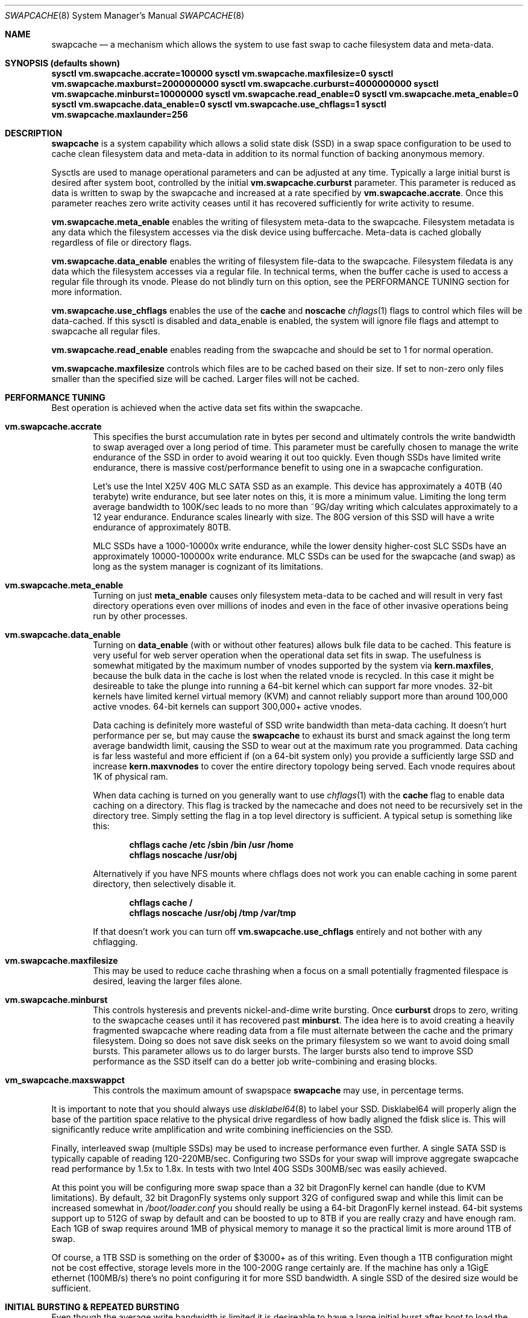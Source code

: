 .\"
.\" swapcache - Cache clean filesystem data & meta-data on SSD-based swap
.\"
.\" Redistribution and use in source and binary forms, with or without
.\" modification, are permitted provided that the following conditions
.\" are met:
.\" 1. Redistributions of source code must retain the above copyright
.\"    notice, this list of conditions and the following disclaimer.
.\" 2. Redistributions in binary form must reproduce the above copyright
.\"    notice, this list of conditions and the following disclaimer in the
.\"    documentation and/or other materials provided with the distribution.
.Dd February 7, 2010
.Dt SWAPCACHE 8
.Os
.Sh NAME
.Nm swapcache
.Nd a
mechanism which allows the system to use fast swap to cache filesystem
data and meta-data.
.Sh SYNOPSIS (defaults shown)
.Cd sysctl vm.swapcache.accrate=100000
.Cd sysctl vm.swapcache.maxfilesize=0
.Cd sysctl vm.swapcache.maxburst=2000000000
.Cd sysctl vm.swapcache.curburst=4000000000
.Cd sysctl vm.swapcache.minburst=10000000
.Cd sysctl vm.swapcache.read_enable=0
.Cd sysctl vm.swapcache.meta_enable=0
.Cd sysctl vm.swapcache.data_enable=0
.Cd sysctl vm.swapcache.use_chflags=1
.Cd sysctl vm.swapcache.maxlaunder=256
.Sh DESCRIPTION
.Nm
is a system capability which allows a solid state disk (SSD) in a swap
space configuration to be used to cache clean filesystem data and meta-data
in addition to its normal function of backing anonymous memory.
.Pp
Sysctls are used to manage operational parameters and can be adjusted at
any time.  Typically a large initial burst is desired after system boot,
controlled by the initial
.Cd vm.swapcache.curburst
parameter.
This parameter is reduced as data is written to swap by the swapcache
and increased at a rate specified by
.Cd vm.swapcache.accrate .
Once this parameter reaches zero write activity ceases until it has
recovered sufficiently for write activity to resume.
.Pp
.Cd vm.swapcache.meta_enable
enables the writing of filesystem meta-data to the swapcache.  Filesystem
metadata is any data which the filesystem accesses via the disk device
using buffercache.  Meta-data is cached globally regardless of file
or directory flags.
.Pp
.Cd vm.swapcache.data_enable
enables the writing of filesystem file-data to the swapcache.  Filesystem
filedata is any data which the filesystem accesses via a regular file.
In technical terms, when the buffer cache is used to access a regular
file through its vnode.  Please do not blindly turn on this option,
see the PERFORMANCE TUNING section for more information.
.Pp
.Cd vm.swapcache.use_chflags
enables the use of the
.Cm cache
and
.Cm noscache
.Xr chflags 1
flags to control which files will be data-cached.
If this sysctl is disabled and data_enable is enabled,
the system will ignore file flags and attempt to swapcache all
regular files.
.Pp
.Cd vm.swapcache.read_enable
enables reading from the swapcache and should be set to 1 for normal
operation.
.Pp
.Cd vm.swapcache.maxfilesize
controls which files are to be cached based on their size.
If set to non-zero only files smaller than the specified size
will be cached.  Larger files will not be cached.
.Sh PERFORMANCE TUNING
Best operation is achieved when the active data set fits within the
swapcache.
.Pp
.Bl -tag -width 4n -compact
.It Cd vm.swapcache.accrate
This specifies the burst accumulation rate in bytes per second and
ultimately controls the write bandwidth to swap averaged over a long
period of time.
This parameter must be carefully chosen to manage the write endurance of
the SSD in order to avoid wearing it out too quickly.
Even though SSDs have limited write endurance, there is massive
cost/performance benefit to using one in a swapcache configuration.
.Pp
Let's use the Intel X25V 40G MLC SATA SSD as an example.  This device
has approximately a
40TB (40 terabyte) write endurance, but see later
notes on this, it is more a minimum value.
Limiting the long term average bandwidth to 100K/sec leads to no more
than ~9G/day writing which calculates approximately to a 12 year
endurance.
Endurance scales linearly with size.  The 80G version of this SSD
will have a write endurance of approximately 80TB.
.Pp
MLC SSDs have a 1000-10000x write endurance, while the lower density
higher-cost SLC SSDs have an approximately 10000-100000x write endurance.
MLC SSDs can be used for the swapcache (and swap) as long as the system
manager is cognizant of its limitations.
.Pp
.It Cd vm.swapcache.meta_enable
Turning on just
.Cd meta_enable
causes only filesystem meta-data to be cached and will result
in very fast directory operations even over millions of inodes
and even in the face of other invasive operations being run
by other processes.
.Pp
.It Cd vm.swapcache.data_enable
Turning on
.Cd data_enable
(with or without other features) allows bulk file data to be
cached.
This feature is very useful for web server operation when the
operational data set fits in swap.
The usefulness is somewhat mitigated by the maximum number
of vnodes supported by the system via
.Cd kern.maxfiles ,
because the bulk data in the cache is lost when the related
vnode is recycled.  In this case it might be desireable to
take the plunge into running a 64-bit kernel which can support
far more vnodes.  32-bit kernels have limited kernel virtual
memory (KVM) and cannot reliably support more than around
100,000 active vnodes.  64-bit kernels can support 300,000+
active vnodes.
.Pp
Data caching is definitely more wasteful of SSD write bandwidth
than meta-data caching.  It doesn't hurt performance per se,
but may cause the
.Nm
to exhaust its burst and smack against the long term average
bandwidth limit, causing the SSD to wear out at the maximum rate you
programmed.  Data caching is far less wasteful and more efficient
if (on a 64-bit system only) you provide a sufficiently large SSD and
increase
.Cd kern.maxvnodes
to cover the entire directory topology being served.
Each vnode requires about 1K of physical ram.
.Pp
When data caching is turned on you generally want to use
.Xr chflags 1
with the
.Cm cache
flag to enable data caching on a directory.
This flag is tracked by the namecache and does not need to be
recursively set in the directory tree.
Simply setting the flag in a top level directory is sufficient.
A typical setup is something like this:
.Pp
.Dl chflags cache /etc /sbin /bin /usr /home
.Dl chflags noscache /usr/obj
.Pp
Alternatively if you have NFS mounts where chflags does not work you
can enable caching in some parent directory, then selectively disable
it.
.Pp
.Dl chflags cache /
.Dl chflags noscache /usr/obj /tmp /var/tmp
.Pp
If that doesn't work you can turn off
.Cd vm.swapcache.use_chflags
entirely and not bother with any chflagging.
.Pp
.It Cd vm.swapcache.maxfilesize
This may be used to reduce cache thrashing when a focus on a small
potentially fragmented filespace is desired, leaving the
larger files alone.
.Pp
.It Cd vm.swapcache.minburst
This controls hysteresis and prevents nickel-and-dime write bursting.
Once
.Cd curburst
drops to zero, writing to the swapcache ceases until it has recovered
past
.Cd minburst .
The idea here is to avoid creating a heavily fragmented swapcache where
reading data from a file must alternate between the cache and the primary
filesystem.  Doing so does not save disk seeks on the primary filesystem
so we want to avoid doing small bursts.  This parameter allows us to do
larger bursts.
The larger bursts also tend to improve SSD performance as the SSD itself
can do a better job write-combining and erasing blocks.
.Pp
.It Cd vm_swapcache.maxswappct
This controls the maximum amount of swapspace
.Nm
may use, in percentage terms.
.El
.Pp
It is important to note that you should always use
.Xr disklabel64 8
to label your SSD.  Disklabel64 will properly align the base of the
partition space relative to the physical drive regardless of how badly
aligned the fdisk slice is.
This will significantly reduce write amplification and write combining
inefficiencies on the SSD.
.Pp
Finally, interleaved swap (multiple SSDs) may be used to increase
performance even further.  A single SATA SSD is typically capable of
reading 120-220MB/sec.  Configuring two SSDs for your swap will
improve aggregate swapcache read performance by 1.5x to 1.8x.
In tests with two Intel 40G SSDs 300MB/sec was easily achieved.
.Pp
At this point you will be configuring more swap space than a 32 bit
.Dx
kernel can handle (due to KVM limitations).  By default, 32 bit
.Dx
systems only support 32G of configured swap and while this limit
can be increased somewhat in
.Pa /boot/loader.conf
you should really be using a 64-bit
.Dx
kernel instead.  64-bit systems support up to 512G of swap by default
and can be boosted to up to 8TB if you are really crazy and have enough ram.
Each 1GB of swap requires around 1MB of physical memory to manage it so
the practical limit is more around 1TB of swap.
.Pp
Of course, a 1TB SSD is something on the order of $3000+ as of this writing.
Even though a 1TB configuration might not be cost effective, storage levels
more in the 100-200G range certainly are.  If the machine has only a 1GigE
ethernet (100MB/s) there's no point configuring it for more SSD bandwidth.
A single SSD of the desired size would be sufficient.
.Sh INITIAL BURSTING & REPEATED BURSTING
Even though the average write bandwidth is limited it is desireable
to have a large initial burst after boot to load the cache.
.Cd curburst
is initialized to 4GB by default and you can force rebursting
by adjusting it with a sysctl.
Remember that
.Cd curburst
dynamically tracks burst and will go up and down depending.
.Pp
In addition there will be periods of time where the system is in
steady state and not writing to the swapcache.  During these periods
.Cd curburst
will inch back up but will not exceed
.Cd maxburst .
Thus the
.Cd maxburst
value controls how large a repeated burst can be.
.Pp
A second bursting parameter called
.Cd vm.swapcache.minburst
controls bursting when the maximum write bandwidth has been reached.
When
.Cd minburst
reaches zero write activity ceases and
.Cd curburst
is allowed to recover up to
.Cd minburst
before write activity resumes.  The recommended range for the
.Cd minburst
parameter is 1MB to 50MB.  This parameter has a relationship to
how fragmented the swapcache gets when not in a steady state.
Large bursts reduce fragmentation and reduce incidences of
excessive seeking on the hard drive.  If set too low the
swapcache will become fragmented within a single regular file
and the constant back-and-forth between the swapcache and the
hard drive will result in excessive seeking on the hard drive.
.Sh SWAPCACHE SIZE & MANAGEMENT
The swapcache feature will use up to 75% of configured swap space
by default.
The remaining 25% is reserved for normal paging operation.
The system operator should configure at least 4 times the SWAP space
versus main memory and no less than 8G of swap space.
If a 40G SSD is used the recommendation is to configure 16G to 32G of
swap (note: 32-bit is limited to 32G of swap by default, for 64-bit
it is 512G of swap), and to leave the remainder unwritten and unused.
.Pp
The
.Cd vm_swapcache.maxswappct
sysctl may be used to change the default.
You may have to change this default if you also use
.Xr tmpfs 5 ,
.Xr vn 4 ,
or if you have not allocated enough swap for reasonable normal paging
activity to occur (in which case you probably shouldn't be using
.Nm
anyway).
.Pp
If swapcache reaches the 75% limit it will begin tearing down swap
in linear bursts by iterating through available VM objects, until
swap space use drops to 70%.  The tear-down is limited by the rate at
which new data is written and this rate in turn is often limited
by
.Cd vm.swapcache.accrate ,
resulting in an orderly replacement of cached data and meta-data.
The limit is typically only reached when doing full data+meta-data
caching with no file size limitations and serving primarily large
files, or (on a 64-bit system) bumping kern.maxvnodes up to very
high values.
.Sh NORMAL SWAP PAGING ACTIVITY WITH SSD SWAP
This is not a function of
.Nm
per se but instead a normal function of the system.  Most systems have
sufficient memory that they do not need to page memory to swap.  These
types of systems are the ones best suited for MLC SSD configured swap
running with a
.Nm
configuration.
Systems which modestly page to swap, in the range of a few hundred
megabytes a day worth of writing, are also well suited for MLC SSD
configured swap.  Desktops usually fall into this category even if they
page out a bit more because swap activity is governed by the actions of
a single person.
.Pp
Systems which page anonymous memory heavily when
.Nm
would otherwise be turned off are not usually well suited for MLC SSD
configured swap.  Heavy paging activity is not governed by
.Nm
bandwidth control parameters and can lead to excessive uncontrolled
writing to the MLC SSD, causing premature wearout.  You would have to
use the lower density, more expensive SLC SSD technology (which has 10x
the durability).  This isn't to say that
.Nm
would be ineffective, just that the aggregate write bandwidth required
to support the system would be too large for MLC flash technologies.
.Pp
With this caveat in mind, SSD based paging on systems with insufficient
ram can be extremely effective in extending the useful life of the system.
For example, a system with a measly 192MB of ram and SSD swap can run
a -j 8 parallel build world in a little less than twice the time it
would take if the system had 2G of ram, whereas it would take 5x to 10x
as long with normal HD based swap.
.Sh WARNINGS
I am going to repeat and expand a bit on SSD wear.
Wear on SSDs is a function of the write durability of the cells,
whether the SSD implements static or dynamic wear leveling, and
write amplification effects based on the type of write activity.
Write amplification occurs due to wasted space when the SSD must
erase and rewrite the underlying flash blocks.  e.g. MLC flash uses
128KB erase/write blocks.
.Pp
.Nm
parameters should be carefully chosen to avoid early wearout.
For example, the Intel X25V 40G SSD has a minimum write durability
of 40TB and an actual durability that can be quite a bit higher.
Generally speaking, you want to select parameters that will give you
at least 10 years of service life.
The most important parameter to control this is
.Cd vm.swapcache.accrate .
.Nm
uses a very conservative 100KB/sec default but even a small X25V
can probably handle 300KB/sec of continuous writing and still last
10 years.
.Pp
Depending on the wear leveling algorithm the drive uses, durability
and performance can sometimes be improved by configuring less
space (in a manufacturer-fresh drive) than the drive's probed capacity.
For example, by only using 32G of a 40G SSD.
SSDs typically implement 10% more storage than advertised and
use this storage to improve wear leveling.  As cells begin to fail
this overallotment slowly becomes part of the primary storage
until it has been exhausted.  After that the SSD has basically failed.
Keep in mind that if you use a larger portion of the SSD's advertised
storage the SSD will not know if/when you decide to use less unless
appropriate TRIM commands are sent (if supported), or a low level
factory erase is issued.
.Pp
The swapcache is designed for use with SSDs configured as swap and
will generally not improve performance when a normal hard drive is used
for swap.
.Pp
.Nm smartctl
(from pkgsrc's sysutils/smartmontools) may be used to retrieve 
the wear indicator from the drive.
One usually runs something like 'smartctl -d sat -a /dev/daXX'
(for AHCI/SILI/SCSI), or 'smartctl -a /dev/adXX' for NATA.  Some SSDs
(particularly the Intels) will brick the SATA port when smart operations
are done while the drive is busy with normal activity, so the tool should
only be run when the SSD is idle.
.Pp
ID 232 (0xe8) in the SMART data dump indicates available reserved
space and ID 233 (0xe9) is the wear-out meter.  Reserved space
typically starts at 100 and decrements to 10, after which the SSD
is considered to operate in a degraded mode.  The wear-out meter
typically starts at 99 and decrements to 0, after which the SSD
has failed.
.Pp
.Nm
tends to use large 64K writes and tends to cluster multiple writes
linearly.  The SSD is able to take significant advantage of this
and write amplification effects are greatly reduced.  If we
take a 40G Intel X25V as an example the vendor specifies a write
durability of approximately 40TB, but
.Nm
should be able to squeeze out upwards of 200TB due the fairly optimal
write clustering it does.
The theoretical limit for the Intel X25V is 400TB (10,000 erase cycles
per MLC cell, 40G drive), but the firmware doesn't do perfect static
wear leveling so the actual durability is less.
.Pp
In contrast, most filesystems directly stored on a SSD have
fairly severe write amplification effects and will have durabilities
ranging closer to the vendor-specified limit.
Power-on hours, power cycles, and read operations do not really affect
wear.
.Pp
SSD's with MLC-based flash technology are high-density, low-cost solutions
with limited write durability.  SLC-based flash technology is a low-density,
higher-cost solution with 10x the write durability as MLC.  The durability
also scales with the amount of flash storage.  SLC based flash is typically
twice as expensive per gigabyte.  From a cost perspective, SLC based flash
is at least 5x more cost effective in situations where high write
bandwidths are required (because it lasts 10x longer).  MLC is at least
2x more cost effective in situations where high write bandwidth is not
required.
When wear calculations are in years, these differences become huge, but
often the quantity of storage needed trumps the wear life so we expect most
people will be using MLC.
.Nm
is usable with both technologies.
.Sh SEE ALSO
.Xr swapon 8 ,
.Xr disklabel64 8 ,
.Xr fstab 5
.Sh HISTORY
.Nm
first appeared in
.Dx 2.5 .
.Sh AUTHORS
.An Matthew Dillon
